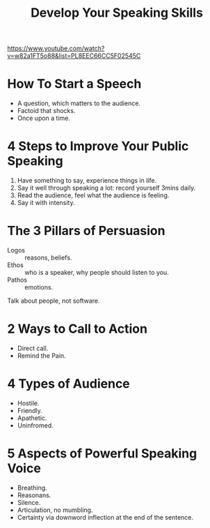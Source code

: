 :PROPERTIES:
:ID:       3e29e2b4-ff61-47ce-bd52-800ad9332b29
:END:
#+title: Develop Your Speaking Skills

https://www.youtube.com/watch?v=w82a1FT5o88&list=PL8EEC66CC5F02545C

* How To Start a Speech
- A question, which matters to the audience.
- Factoid that shocks.
- Once upon a time.

* 4 Steps to Improve Your Public Speaking
1. Have something to say, experience things in life.
2. Say it well through speaking a lot: record yourself 3mins daily.
3. Read the audience, feel what the audience is feeling.
4. Say it with intensity.

* The 3 Pillars of Persuasion
- Logos :: reasons, beliefs.
- Ethos :: who is a speaker, why people should listen to you.
- Pathos :: emotions.

Talk about people, not software.

* 2 Ways to Call to Action
- Direct call.
- Remind the Pain.

* 4 Types of Audience
- Hostile.
- Friendly.
- Apathetic.
- Uninfromed.

* 5 Aspects of Powerful Speaking Voice
- Breathing.
- Reasonans.
- Silence.
- Articulation, no mumbling.
- Certainty via downword inflection at the end of the sentence.
